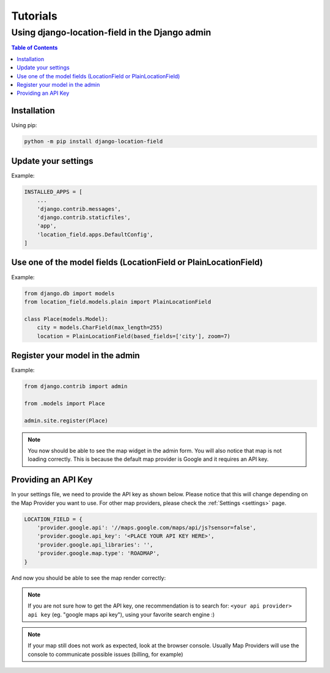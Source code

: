 *********
Tutorials
*********


Using django-location-field in the Django admin
===============================================

.. contents:: Table of Contents
   :local:


Installation
------------

Using pip:

.. code:: bash

    python -m pip install django-location-field


Update your settings
--------------------

Example:

.. code:: python

    INSTALLED_APPS = [
        ...
        'django.contrib.messages',
        'django.contrib.staticfiles',
        'app',
        'location_field.apps.DefaultConfig',
    ]


Use one of the model fields (LocationField or PlainLocationField)
-----------------------------------------------------------------

Example:

.. code:: python

    from django.db import models
    from location_field.models.plain import PlainLocationField
    
    class Place(models.Model):
        city = models.CharField(max_length=255)
        location = PlainLocationField(based_fields=['city'], zoom=7)


Register your model in the admin
--------------------------------

Example:

.. code:: python

    from django.contrib import admin

    from .models import Place

    admin.site.register(Place)


.. note::

    You now should be able to see the map widget in the admin form. You will also notice
    that map is not loading correctly. This is because the default map provider is Google
    and it requires an API key.

.. image:: img/tutorial1.png
   :width: 600


Providing an API Key
--------------------

In your settings file, we need to provide the API key as shown below. Please notice that
this will change depending on the Map Provider you want to use. For other map providers,
please check the :ref:`Settings <settings>` page.

.. code:: python

    LOCATION_FIELD = {
        'provider.google.api': '//maps.google.com/maps/api/js?sensor=false',
        'provider.google.api_key': '<PLACE YOUR API KEY HERE>',
        'provider.google.api_libraries': '',
        'provider.google.map.type': 'ROADMAP',
    }


And now you should be able to see the map render correctly:

.. image:: img/tutorial2.png
   :width: 600


.. note::

    If you are not sure how to get the API key, one recommendation is to search for:
    ``<your api provider> api key`` (eg. "google maps api key"), using your favorite
    search engine :)

.. note::

    If your map still does not work as expected, look at the browser console. Usually
    Map Providers will use the console to communicate possible issues (billing, for example)
